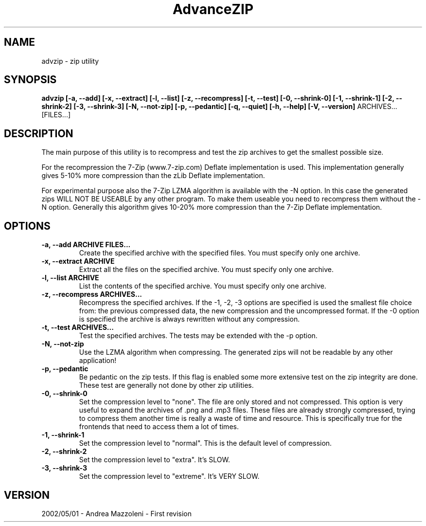 .\" Process this file with
.\" groff -man -Tascii advzip.1
.\"
.TH AdvanceZIP 1 "01 Maggio 2002"
.SH NAME
advzip \- zip utility
.SH SYNOPSIS
.B advzip [-a, --add] [-x, --extract] [-l, --list]
.B [-z, --recompress] [-t, --test]
.B [-0, --shrink-0] [-1, --shrink-1] [-2, --shrink-2] [-3, --shrink-3]
.B [-N, --not-zip] [-p, --pedantic]
.B [-q, --quiet] [-h, --help] [-V, --version]
ARCHIVES... [FILES...]
.SH DESCRIPTION
The main purpose of this utility is to recompress and test the zip archives
to get the smallest possible size.
.PP
For the recompression the 7-Zip (www.7-zip.com) Deflate implementation is
used. This implementation generally gives 5-10% more compression than the
zLib Deflate implementation.
.PP
For experimental purpose also the 7-Zip LZMA algorithm is available with
the -N option. In this case the generated zips WILL NOT BE USEABLE by any other
program. To make them useable you need to recompress them without the -N option.
Generally this algorithm gives 10-20% more compression than the 7-Zip Deflate
implementation.
.SH OPTIONS
.TP
.B -a, --add ARCHIVE FILES...
Create the specified archive with the specified files. You must specify only one archive.
.TP
.B -x, --extract ARCHIVE
Extract all the files on the specified archive. You must specify only one archive.
.TP
.B -l, --list ARCHIVE
List the contents of the specified archive. You must specify only one archive.
.TP
.B -z, --recompress ARCHIVES...
Recompress the specified archives.
If the -1, -2, -3 options are specified is used the smallest file choice from: the
previous compressed data, the new compression and the uncompressed format.
If the -0 option is specified the archive is always rewritten without any compression.
.TP
.B -t, --test ARCHIVES...
Test the specified archives. The tests may be extended with the -p option.
.TP
.B -N, --not-zip
Use the LZMA algorithm when compressing. The generated zips will not be
readable by any other application!
.TP
.B -p, --pedantic
Be pedantic on the zip tests. If this flag is enabled some more extensive test
on the zip integrity are done. These test are generally not done by
other zip utilities.
.TP
.B -0, --shrink-0
Set the compression level to "none". The file are only stored and not compressed.
This option is very useful to expand the archives of .png and .mp3 files. These
files are already strongly compressed, trying to compress them another time is
really a waste of time and resource. This is specifically true for the frontends
that need to access them a lot of times.
.TP
.B -1, --shrink-1
Set the compression level to "normal". This is the default level of compression.
.TP
.B -2, --shrink-2
Set the compression level to "extra". It's SLOW.
.TP
.B -3, --shrink-3
Set the compression level to "extreme". It's VERY SLOW.
.SH VERSION
2002/05/01 - Andrea Mazzoleni - First revision
